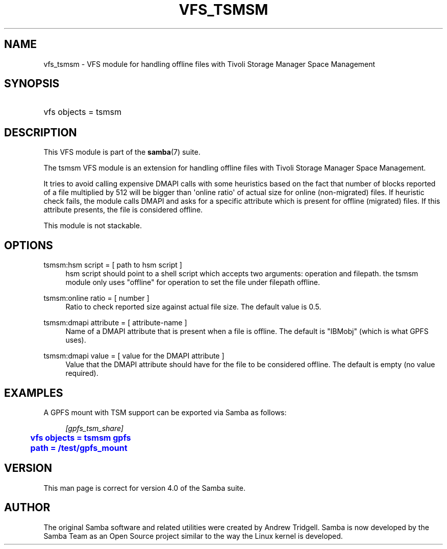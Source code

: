'\" t
.\"     Title: vfs_tsmsm
.\"    Author: [see the "AUTHOR" section]
.\" Generator: DocBook XSL Stylesheets v1.78.1 <http://docbook.sf.net/>
.\"      Date: 10/20/2015
.\"    Manual: System Administration tools
.\"    Source: Samba 4.3
.\"  Language: English
.\"
.TH "VFS_TSMSM" "8" "10/20/2015" "Samba 4\&.3" "System Administration tools"
.\" -----------------------------------------------------------------
.\" * Define some portability stuff
.\" -----------------------------------------------------------------
.\" ~~~~~~~~~~~~~~~~~~~~~~~~~~~~~~~~~~~~~~~~~~~~~~~~~~~~~~~~~~~~~~~~~
.\" http://bugs.debian.org/507673
.\" http://lists.gnu.org/archive/html/groff/2009-02/msg00013.html
.\" ~~~~~~~~~~~~~~~~~~~~~~~~~~~~~~~~~~~~~~~~~~~~~~~~~~~~~~~~~~~~~~~~~
.ie \n(.g .ds Aq \(aq
.el       .ds Aq '
.\" -----------------------------------------------------------------
.\" * set default formatting
.\" -----------------------------------------------------------------
.\" disable hyphenation
.nh
.\" disable justification (adjust text to left margin only)
.ad l
.\" -----------------------------------------------------------------
.\" * MAIN CONTENT STARTS HERE *
.\" -----------------------------------------------------------------
.SH "NAME"
vfs_tsmsm \- VFS module for handling offline files with Tivoli Storage Manager Space Management
.SH "SYNOPSIS"
.HP \w'\ 'u
vfs objects = tsmsm
.SH "DESCRIPTION"
.PP
This VFS module is part of the
\fBsamba\fR(7)
suite\&.
.PP
The
tsmsm
VFS module is an extension for handling offline files with Tivoli Storage Manager Space Management\&.
.PP
It tries to avoid calling expensive DMAPI calls with some heuristics based on the fact that number of blocks reported of a file multiplied by 512 will be bigger than \*(Aqonline ratio\*(Aq of actual size for online (non\-migrated) files\&. If heuristic check fails, the module calls DMAPI and asks for a specific attribute which is present for offline (migrated) files\&. If this attribute presents, the file is considered offline\&.
.PP
This module is not stackable\&.
.SH "OPTIONS"
.PP
tsmsm:hsm script = [ path to hsm script ]
.RS 4
hsm script should point to a shell script which accepts two arguments: operation and filepath\&. the tsmsm module only uses "offline" for operation to set the file under filepath offline\&.
.RE
.PP
tsmsm:online ratio = [ number ]
.RS 4
Ratio to check reported size against actual file size\&. The default value is 0\&.5\&.
.RE
.PP
tsmsm:dmapi attribute = [ attribute\-name ]
.RS 4
Name of a DMAPI attribute that is present when a file is offline\&. The default is "IBMobj" (which is what GPFS uses)\&.
.RE
.PP
tsmsm:dmapi value = [ value for the DMAPI attribute ]
.RS 4
Value that the DMAPI attribute should have for the file to be considered offline\&. The default is empty (no value required)\&.
.RE
.SH "EXAMPLES"
.PP
A GPFS mount with TSM support can be exported via Samba as follows:
.sp
.if n \{\
.RS 4
.\}
.nf
        \fI[gpfs_tsm_share]\fR
	\m[blue]\fBvfs objects = tsmsm gpfs\fR\m[]
	\m[blue]\fBpath = /test/gpfs_mount\fR\m[]
.fi
.if n \{\
.RE
.\}
.SH "VERSION"
.PP
This man page is correct for version 4\&.0 of the Samba suite\&.
.SH "AUTHOR"
.PP
The original Samba software and related utilities were created by Andrew Tridgell\&. Samba is now developed by the Samba Team as an Open Source project similar to the way the Linux kernel is developed\&.
